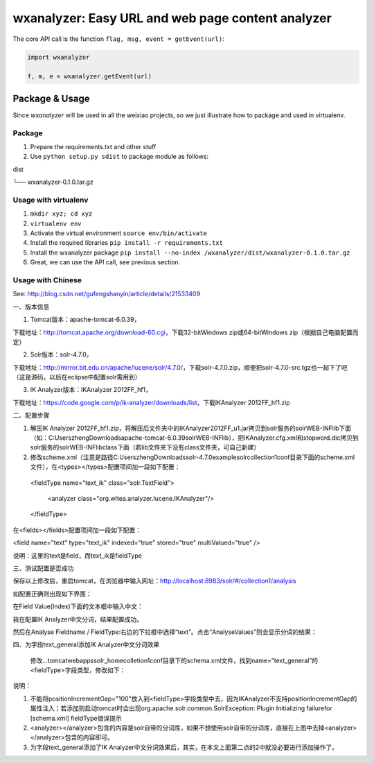 wxanalyzer: Easy URL and web page content analyzer
==========================


The core API call is the function ``flag, msg, event = getEvent(url)``:

.. code-block:: python

   import wxanalyzer

   f, m, e = wxanalyzer.getEvent(url)

Package & Usage
-----------

Since *wxanalyzer* will be used in all the weixiao projects, so we just illustrate 
how to package and used in virtualenv.


Package
^^^^^

1. Prepare the requirements.txt and other stuff
2. Use ``python setup.py sdist`` to package module as follows:

dist

└── wxanalyzer-0.1.0.tar.gz


Usage with virtualenv
^^^^^

1. ``mkdir xyz; cd xyz``
2. ``virtualenv env``
3. Activate the virtual environment
   ``source env/bin/activate``
4. Install the required libraries
   ``pip install -r requirements.txt``
5. Install the wxanalyzer package
   ``pip install --no-index /wxanalyzer/dist/wxanalyzer-0.1.0.tar.gz``
6. Great, we can use the API call, see previous section.

Usage with Chinese
^^^^^

See: http://blog.csdn.net/gufengshanyin/article/details/21533409



一、版本信息

1.      Tomcat版本：apache-tomcat-6.0.39，

下载地址：http://tomcat.apache.org/download-60.cgi，下载32-bitWindows zip或64-bitWindows zip（根据自己电脑配置而定）

2.      Solr版本：solr-4.7.0，

下载地址：http://mirror.bit.edu.cn/apache/lucene/solr/4.7.0/，下载solr-4.7.0.zip，顺便把solr-4.7.0-src.tgz也一起下了吧（这是源码，以后在eclipse中配置solr需用到）

3.      IK Analyzer版本：IKAnalyzer 2012FF_hf1，

下载地址：https://code.google.com/p/ik-analyzer/downloads/list，下载IKAnalyzer 2012FF_hf1.zip

二、配置步骤

1.      解压IK Analyzer 2012FF_hf1.zip，将解压后文件夹中的IKAnalyzer2012FF_u1.jar拷贝到solr服务的solr\WEB-INF\lib下面（如：C:\Users\zheng\Downloads\apache-tomcat-6.0.39\solr\WEB-INF\lib），把IKAnalyzer.cfg.xml和stopword.dic拷贝到solr服务的solr\WEB-INF\lib\class下面（若lib文件夹下没有class文件夹，可自己新建）

2.      修改scheme.xml（注意是路径C:\Users\zheng\Downloads\solr-4.7.0\example\solr\collection1\conf目录下面的scheme.xml文件），在<types></types>配置项间加一段如下配置：

 <fieldType name="text_ik" class="solr.TextField">   

     <analyzer class="org.wltea.analyzer.lucene.IKAnalyzer"/>   

 </fieldType>

在<fields></fields>配置项间加一段如下配置：

<field name="text"      type="text_ik"   indexed="true"  stored="true"  multiValued="true" />

说明：这里的text是field，而text_ik是fieldType

三、测试配置是否成功

保存以上修改后，重启tomcat，在浏览器中输入网址：http://localhost:8983/solr/#/collection1/analysis

如配置正确则出现如下界面：


在Field Value(Index)下面的文本框中输入中文：

我在配置IK Analyzer中文分词，结果配置成功。

然后在Analyse Fieldname / FieldType:右边的下拉框中选择“text”。点击“AnalyseValues”则会显示分词的结果：


四、为字段text_general添加IK Analyzer中文分词效果

       修改…tomcat\webapps\solr_home\colletion1\conf目录下的schema.xml文件，找到name=”text_general”的<fieldType>字段类型，修改如下：


说明：

1. 不能将positionIncrementGap="100"放入到<fieldType>字段类型中去，因为IKAnalyzer不支持positionIncrementGap的属性注入；若添加则启动tomcat时会出现org.apache.solr.common.SolrException: Plugin Initializing failurefor [schema.xml] fieldType错误提示

2. <analyzer></analyzer>包含的内容是solr自带的分词库，如果不想使用solr自带的分词库，直接在上图中去掉<analyzer></analyzer>包含的内容即可。

3. 为字段text_general添加了IK Analyzer中文分词效果后，其实，在本文上面第二点的2中就没必要进行添加操作了。
